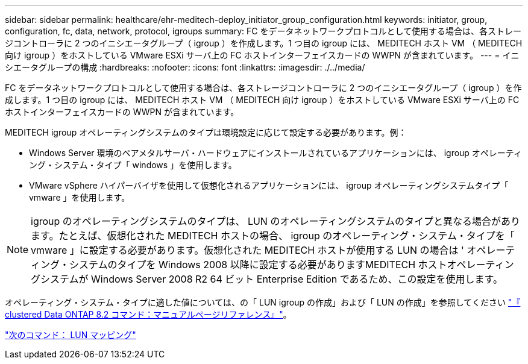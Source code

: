 ---
sidebar: sidebar 
permalink: healthcare/ehr-meditech-deploy_initiator_group_configuration.html 
keywords: initiator, group, configuration, fc, data, network, protocol, igroups 
summary: FC をデータネットワークプロトコルとして使用する場合は、各ストレージコントローラに 2 つのイニシエータグループ（ igroup ）を作成します。1 つ目の igroup には、 MEDITECH ホスト VM （ MEDITECH 向け igroup ）をホストしている VMware ESXi サーバ上の FC ホストインターフェイスカードの WWPN が含まれています。 
---
= イニシエータグループの構成
:hardbreaks:
:nofooter: 
:icons: font
:linkattrs: 
:imagesdir: ./../media/


FC をデータネットワークプロトコルとして使用する場合は、各ストレージコントローラに 2 つのイニシエータグループ（ igroup ）を作成します。1 つ目の igroup には、 MEDITECH ホスト VM （ MEDITECH 向け igroup ）をホストしている VMware ESXi サーバ上の FC ホストインターフェイスカードの WWPN が含まれています。

MEDITECH igroup オペレーティングシステムのタイプは環境設定に応じて設定する必要があります。例：

* Windows Server 環境のベアメタルサーバ・ハードウェアにインストールされているアプリケーションには、 igroup オペレーティング・システム・タイプ「 windows 」を使用します。
* VMware vSphere ハイパーバイザを使用して仮想化されるアプリケーションには、 igroup オペレーティングシステムタイプ「 vmware 」を使用します。



NOTE: igroup のオペレーティングシステムのタイプは、 LUN のオペレーティングシステムのタイプと異なる場合があります。たとえば、仮想化された MEDITECH ホストの場合、 igroup のオペレーティング・システム・タイプを「 vmware 」に設定する必要があります。仮想化された MEDITECH ホストが使用する LUN の場合は ' オペレーティング・システムのタイプを Windows 2008 以降に設定する必要がありますMEDITECH ホストオペレーティングシステムが Windows Server 2008 R2 64 ビット Enterprise Edition であるため、この設定を使用します。

オペレーティング・システム・タイプに適した値については、の「 LUN igroup の作成」および「 LUN の作成」を参照してください https://library.netapp.com/ecm/ecm_download_file/ECMP1366832["『 clustered Data ONTAP 8.2 コマンド：マニュアルページリファレンス』"^]。

link:ehr-meditech-deploy_lun_mappings.html["次のコマンド： LUN マッピング"]
